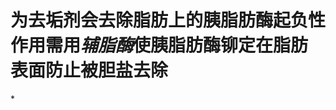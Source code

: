 * 为去垢剂会去除脂肪上的胰脂肪酶起负性作用需用[[辅脂酶]]使胰脂肪酶铆定在脂肪表面防止被胆盐去除
:PROPERTIES:
:id: 61fcc52c-a0c2-4b4d-8733-64aef7eafaa7
:END:
*